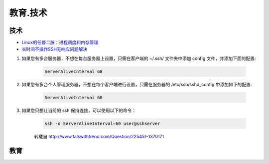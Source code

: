 教育.技术
===========


技术
------

* `Linux的任督二脉：进程调度和内存管理`_


* `长时间不操作SSH无响应问题解决`_

#. 如果您有多台服务器，不想在每台服务器上设置，只需在客户端的 ~/.ssh/ 文件夹中添加 config 文件，并添加下面的配置:

	.. code-block:: console

		ServerAliveInterval 60

#. 如果您有多台个人管理服务器，不想在每个客户端进行设置，只需在服务器的 /etc/ssh/sshd_config 中添加如下的配置:

	.. code-block:: console

		ServerAliveInterval 60

#. 如果您只想让当前的 ssh 保持连接，可以使用以下的命令：

	.. code-block:: console

		ssh -o ServerAliveInterval=60 user@sshserver

	转载自 http://www.talkwithtrend.com/Question/225451-1370171


教育
--------

.. _Linux的任督二脉：进程调度和内存管理: https://blog.csdn.net/21cnbao/article/details/77505330

.. _长时间不操作SSH无响应问题解决: https://blog.csdn.net/u013511989/article/details/79972435